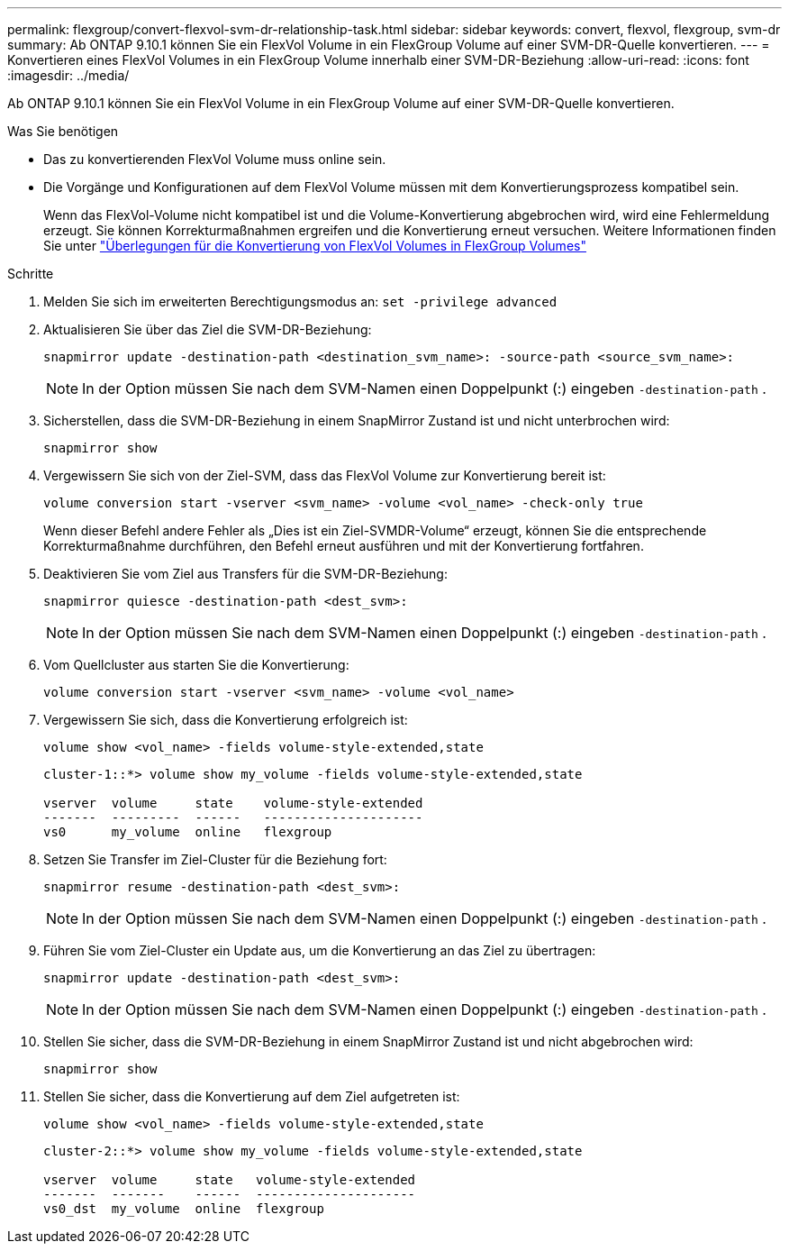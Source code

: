 ---
permalink: flexgroup/convert-flexvol-svm-dr-relationship-task.html 
sidebar: sidebar 
keywords: convert, flexvol, flexgroup, svm-dr 
summary: Ab ONTAP 9.10.1 können Sie ein FlexVol Volume in ein FlexGroup Volume auf einer SVM-DR-Quelle konvertieren. 
---
= Konvertieren eines FlexVol Volumes in ein FlexGroup Volume innerhalb einer SVM-DR-Beziehung
:allow-uri-read: 
:icons: font
:imagesdir: ../media/


[role="lead"]
Ab ONTAP 9.10.1 können Sie ein FlexVol Volume in ein FlexGroup Volume auf einer SVM-DR-Quelle konvertieren.

.Was Sie benötigen
* Das zu konvertierenden FlexVol Volume muss online sein.
* Die Vorgänge und Konfigurationen auf dem FlexVol Volume müssen mit dem Konvertierungsprozess kompatibel sein.
+
Wenn das FlexVol-Volume nicht kompatibel ist und die Volume-Konvertierung abgebrochen wird, wird eine Fehlermeldung erzeugt. Sie können Korrekturmaßnahmen ergreifen und die Konvertierung erneut versuchen.
Weitere Informationen finden Sie unter link:convert-flexvol-concept.html["Überlegungen für die Konvertierung von FlexVol Volumes in FlexGroup Volumes"]



.Schritte
. Melden Sie sich im erweiterten Berechtigungsmodus an: `set -privilege advanced`
. Aktualisieren Sie über das Ziel die SVM-DR-Beziehung:
+
[source, cli]
----
snapmirror update -destination-path <destination_svm_name>: -source-path <source_svm_name>:
----
+
[NOTE]
====
In der Option müssen Sie nach dem SVM-Namen einen Doppelpunkt (:) eingeben `-destination-path` .

====
. Sicherstellen, dass die SVM-DR-Beziehung in einem SnapMirror Zustand ist und nicht unterbrochen wird:
+
[source, cli]
----
snapmirror show
----
. Vergewissern Sie sich von der Ziel-SVM, dass das FlexVol Volume zur Konvertierung bereit ist:
+
[source, cli]
----
volume conversion start -vserver <svm_name> -volume <vol_name> -check-only true
----
+
Wenn dieser Befehl andere Fehler als „Dies ist ein Ziel-SVMDR-Volume“ erzeugt, können Sie die entsprechende Korrekturmaßnahme durchführen, den Befehl erneut ausführen und mit der Konvertierung fortfahren.

. Deaktivieren Sie vom Ziel aus Transfers für die SVM-DR-Beziehung:
+
[source, cli]
----
snapmirror quiesce -destination-path <dest_svm>:
----
+
[NOTE]
====
In der Option müssen Sie nach dem SVM-Namen einen Doppelpunkt (:) eingeben `-destination-path` .

====
. Vom Quellcluster aus starten Sie die Konvertierung:
+
[source, cli]
----
volume conversion start -vserver <svm_name> -volume <vol_name>
----
. Vergewissern Sie sich, dass die Konvertierung erfolgreich ist:
+
[source, cli]
----
volume show <vol_name> -fields volume-style-extended,state
----
+
[listing]
----
cluster-1::*> volume show my_volume -fields volume-style-extended,state

vserver  volume     state    volume-style-extended
-------  ---------  ------   ---------------------
vs0      my_volume  online   flexgroup
----
. Setzen Sie Transfer im Ziel-Cluster für die Beziehung fort:
+
[source, cli]
----
snapmirror resume -destination-path <dest_svm>:
----
+
[NOTE]
====
In der Option müssen Sie nach dem SVM-Namen einen Doppelpunkt (:) eingeben `-destination-path` .

====
. Führen Sie vom Ziel-Cluster ein Update aus, um die Konvertierung an das Ziel zu übertragen:
+
[source, cli]
----
snapmirror update -destination-path <dest_svm>:
----
+
[NOTE]
====
In der Option müssen Sie nach dem SVM-Namen einen Doppelpunkt (:) eingeben `-destination-path` .

====
. Stellen Sie sicher, dass die SVM-DR-Beziehung in einem SnapMirror Zustand ist und nicht abgebrochen wird:
+
[source, cli]
----
snapmirror show
----
. Stellen Sie sicher, dass die Konvertierung auf dem Ziel aufgetreten ist:
+
[source, cli]
----
volume show <vol_name> -fields volume-style-extended,state
----
+
[listing]
----
cluster-2::*> volume show my_volume -fields volume-style-extended,state

vserver  volume     state   volume-style-extended
-------  -------    ------  ---------------------
vs0_dst  my_volume  online  flexgroup
----

